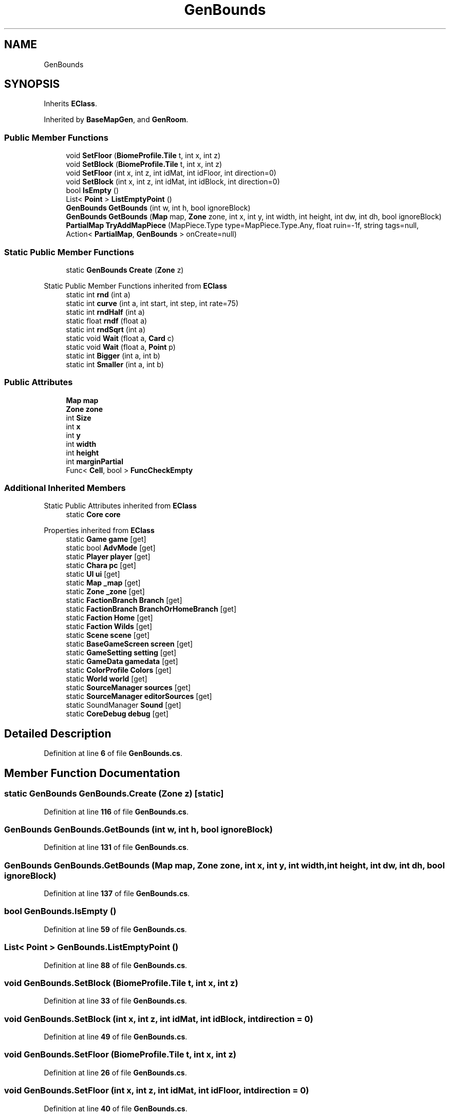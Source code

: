 .TH "GenBounds" 3 "Elin Modding Docs Doc" \" -*- nroff -*-
.ad l
.nh
.SH NAME
GenBounds
.SH SYNOPSIS
.br
.PP
.PP
Inherits \fBEClass\fP\&.
.PP
Inherited by \fBBaseMapGen\fP, and \fBGenRoom\fP\&.
.SS "Public Member Functions"

.in +1c
.ti -1c
.RI "void \fBSetFloor\fP (\fBBiomeProfile\&.Tile\fP t, int x, int z)"
.br
.ti -1c
.RI "void \fBSetBlock\fP (\fBBiomeProfile\&.Tile\fP t, int x, int z)"
.br
.ti -1c
.RI "void \fBSetFloor\fP (int x, int z, int idMat, int idFloor, int direction=0)"
.br
.ti -1c
.RI "void \fBSetBlock\fP (int x, int z, int idMat, int idBlock, int direction=0)"
.br
.ti -1c
.RI "bool \fBIsEmpty\fP ()"
.br
.ti -1c
.RI "List< \fBPoint\fP > \fBListEmptyPoint\fP ()"
.br
.ti -1c
.RI "\fBGenBounds\fP \fBGetBounds\fP (int w, int h, bool ignoreBlock)"
.br
.ti -1c
.RI "\fBGenBounds\fP \fBGetBounds\fP (\fBMap\fP map, \fBZone\fP zone, int x, int y, int width, int height, int dw, int dh, bool ignoreBlock)"
.br
.ti -1c
.RI "\fBPartialMap\fP \fBTryAddMapPiece\fP (MapPiece\&.Type type=MapPiece\&.Type\&.Any, float ruin=\-1f, string tags=null, Action< \fBPartialMap\fP, \fBGenBounds\fP > onCreate=null)"
.br
.in -1c
.SS "Static Public Member Functions"

.in +1c
.ti -1c
.RI "static \fBGenBounds\fP \fBCreate\fP (\fBZone\fP z)"
.br
.in -1c

Static Public Member Functions inherited from \fBEClass\fP
.in +1c
.ti -1c
.RI "static int \fBrnd\fP (int a)"
.br
.ti -1c
.RI "static int \fBcurve\fP (int a, int start, int step, int rate=75)"
.br
.ti -1c
.RI "static int \fBrndHalf\fP (int a)"
.br
.ti -1c
.RI "static float \fBrndf\fP (float a)"
.br
.ti -1c
.RI "static int \fBrndSqrt\fP (int a)"
.br
.ti -1c
.RI "static void \fBWait\fP (float a, \fBCard\fP c)"
.br
.ti -1c
.RI "static void \fBWait\fP (float a, \fBPoint\fP p)"
.br
.ti -1c
.RI "static int \fBBigger\fP (int a, int b)"
.br
.ti -1c
.RI "static int \fBSmaller\fP (int a, int b)"
.br
.in -1c
.SS "Public Attributes"

.in +1c
.ti -1c
.RI "\fBMap\fP \fBmap\fP"
.br
.ti -1c
.RI "\fBZone\fP \fBzone\fP"
.br
.ti -1c
.RI "int \fBSize\fP"
.br
.ti -1c
.RI "int \fBx\fP"
.br
.ti -1c
.RI "int \fBy\fP"
.br
.ti -1c
.RI "int \fBwidth\fP"
.br
.ti -1c
.RI "int \fBheight\fP"
.br
.ti -1c
.RI "int \fBmarginPartial\fP"
.br
.ti -1c
.RI "Func< \fBCell\fP, bool > \fBFuncCheckEmpty\fP"
.br
.in -1c
.SS "Additional Inherited Members"


Static Public Attributes inherited from \fBEClass\fP
.in +1c
.ti -1c
.RI "static \fBCore\fP \fBcore\fP"
.br
.in -1c

Properties inherited from \fBEClass\fP
.in +1c
.ti -1c
.RI "static \fBGame\fP \fBgame\fP\fR [get]\fP"
.br
.ti -1c
.RI "static bool \fBAdvMode\fP\fR [get]\fP"
.br
.ti -1c
.RI "static \fBPlayer\fP \fBplayer\fP\fR [get]\fP"
.br
.ti -1c
.RI "static \fBChara\fP \fBpc\fP\fR [get]\fP"
.br
.ti -1c
.RI "static \fBUI\fP \fBui\fP\fR [get]\fP"
.br
.ti -1c
.RI "static \fBMap\fP \fB_map\fP\fR [get]\fP"
.br
.ti -1c
.RI "static \fBZone\fP \fB_zone\fP\fR [get]\fP"
.br
.ti -1c
.RI "static \fBFactionBranch\fP \fBBranch\fP\fR [get]\fP"
.br
.ti -1c
.RI "static \fBFactionBranch\fP \fBBranchOrHomeBranch\fP\fR [get]\fP"
.br
.ti -1c
.RI "static \fBFaction\fP \fBHome\fP\fR [get]\fP"
.br
.ti -1c
.RI "static \fBFaction\fP \fBWilds\fP\fR [get]\fP"
.br
.ti -1c
.RI "static \fBScene\fP \fBscene\fP\fR [get]\fP"
.br
.ti -1c
.RI "static \fBBaseGameScreen\fP \fBscreen\fP\fR [get]\fP"
.br
.ti -1c
.RI "static \fBGameSetting\fP \fBsetting\fP\fR [get]\fP"
.br
.ti -1c
.RI "static \fBGameData\fP \fBgamedata\fP\fR [get]\fP"
.br
.ti -1c
.RI "static \fBColorProfile\fP \fBColors\fP\fR [get]\fP"
.br
.ti -1c
.RI "static \fBWorld\fP \fBworld\fP\fR [get]\fP"
.br
.ti -1c
.RI "static \fBSourceManager\fP \fBsources\fP\fR [get]\fP"
.br
.ti -1c
.RI "static \fBSourceManager\fP \fBeditorSources\fP\fR [get]\fP"
.br
.ti -1c
.RI "static SoundManager \fBSound\fP\fR [get]\fP"
.br
.ti -1c
.RI "static \fBCoreDebug\fP \fBdebug\fP\fR [get]\fP"
.br
.in -1c
.SH "Detailed Description"
.PP 
Definition at line \fB6\fP of file \fBGenBounds\&.cs\fP\&.
.SH "Member Function Documentation"
.PP 
.SS "static \fBGenBounds\fP GenBounds\&.Create (\fBZone\fP z)\fR [static]\fP"

.PP
Definition at line \fB116\fP of file \fBGenBounds\&.cs\fP\&.
.SS "\fBGenBounds\fP GenBounds\&.GetBounds (int w, int h, bool ignoreBlock)"

.PP
Definition at line \fB131\fP of file \fBGenBounds\&.cs\fP\&.
.SS "\fBGenBounds\fP GenBounds\&.GetBounds (\fBMap\fP map, \fBZone\fP zone, int x, int y, int width, int height, int dw, int dh, bool ignoreBlock)"

.PP
Definition at line \fB137\fP of file \fBGenBounds\&.cs\fP\&.
.SS "bool GenBounds\&.IsEmpty ()"

.PP
Definition at line \fB59\fP of file \fBGenBounds\&.cs\fP\&.
.SS "List< \fBPoint\fP > GenBounds\&.ListEmptyPoint ()"

.PP
Definition at line \fB88\fP of file \fBGenBounds\&.cs\fP\&.
.SS "void GenBounds\&.SetBlock (\fBBiomeProfile\&.Tile\fP t, int x, int z)"

.PP
Definition at line \fB33\fP of file \fBGenBounds\&.cs\fP\&.
.SS "void GenBounds\&.SetBlock (int x, int z, int idMat, int idBlock, int direction = \fR0\fP)"

.PP
Definition at line \fB49\fP of file \fBGenBounds\&.cs\fP\&.
.SS "void GenBounds\&.SetFloor (\fBBiomeProfile\&.Tile\fP t, int x, int z)"

.PP
Definition at line \fB26\fP of file \fBGenBounds\&.cs\fP\&.
.SS "void GenBounds\&.SetFloor (int x, int z, int idMat, int idFloor, int direction = \fR0\fP)"

.PP
Definition at line \fB40\fP of file \fBGenBounds\&.cs\fP\&.
.SS "\fBPartialMap\fP GenBounds\&.TryAddMapPiece (MapPiece\&.Type type = \fRMapPiece::Type::Any\fP, float ruin = \fR\-1f\fP, string tags = \fRnull\fP, Action< \fBPartialMap\fP, \fBGenBounds\fP > onCreate = \fRnull\fP)"

.PP
Definition at line \fB179\fP of file \fBGenBounds\&.cs\fP\&.
.SH "Member Data Documentation"
.PP 
.SS "Func<\fBCell\fP, bool> GenBounds\&.FuncCheckEmpty"

.PP
Definition at line \fB231\fP of file \fBGenBounds\&.cs\fP\&.
.SS "int GenBounds\&.height"

.PP
Definition at line \fB225\fP of file \fBGenBounds\&.cs\fP\&.
.SS "\fBMap\fP GenBounds\&.map"

.PP
Definition at line \fB207\fP of file \fBGenBounds\&.cs\fP\&.
.SS "int GenBounds\&.marginPartial"

.PP
Definition at line \fB228\fP of file \fBGenBounds\&.cs\fP\&.
.SS "int GenBounds\&.Size"

.PP
Definition at line \fB213\fP of file \fBGenBounds\&.cs\fP\&.
.SS "int GenBounds\&.width"

.PP
Definition at line \fB222\fP of file \fBGenBounds\&.cs\fP\&.
.SS "int GenBounds\&.x"

.PP
Definition at line \fB216\fP of file \fBGenBounds\&.cs\fP\&.
.SS "int GenBounds\&.y"

.PP
Definition at line \fB219\fP of file \fBGenBounds\&.cs\fP\&.
.SS "\fBZone\fP GenBounds\&.zone"

.PP
Definition at line \fB210\fP of file \fBGenBounds\&.cs\fP\&.

.SH "Author"
.PP 
Generated automatically by Doxygen for Elin Modding Docs Doc from the source code\&.
